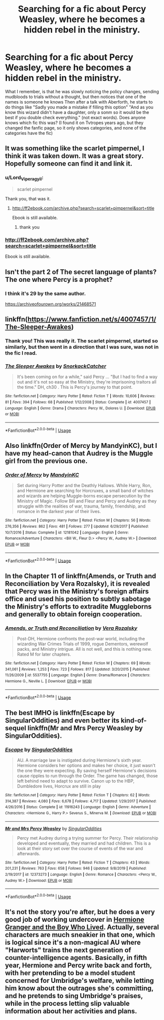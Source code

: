 #+TITLE: Searching for a fic about Percy Weasley, where he becomes a hidden rebel in the ministry.

* Searching for a fic about Percy Weasley, where he becomes a hidden rebel in the ministry.
:PROPERTIES:
:Author: Lord_Viperagyil
:Score: 48
:DateUnix: 1595772699.0
:DateShort: 2020-Jul-26
:FlairText: What's That Fic?
:END:
What I remember, is that he was slowly noticing the policy changes, sending mudbloods to trials without a thought, but then notices that one of the names is someone he knows Then after a talk with Aberforth, he starts to do things like "Sadly you made a mistake if filling this option" "And as you know this wizard didn't have a daughter, only a sonm so it would be the best if you double check everything." (not exact words). Does anyone knows which fic this was? (I found it on Tvtropes years ago, but they changed the fanfic page, so it only shows categories, and none of the categories have the fic)


** It was something like the scarlet pimpernel, I think it was taken down. It was a great story. Hopefully someone can find it and link it.
:PROPERTIES:
:Author: quiltingsarah
:Score: 15
:DateUnix: 1595776564.0
:DateShort: 2020-Jul-26
:END:

*** u/Lord_Viperagyil:
#+begin_quote
  scarlet pimpernel
#+end_quote

Thank you, that was it.
:PROPERTIES:
:Author: Lord_Viperagyil
:Score: 9
:DateUnix: 1595777829.0
:DateShort: 2020-Jul-26
:END:

**** [[http://ff2ebook.com/archive.php?search=scarlet+pimpernel&sort=title]]

Ebook is still available.
:PROPERTIES:
:Author: FutureDetective
:Score: 5
:DateUnix: 1595781837.0
:DateShort: 2020-Jul-26
:END:

***** thank you
:PROPERTIES:
:Author: Lord_Viperagyil
:Score: 2
:DateUnix: 1595785802.0
:DateShort: 2020-Jul-26
:END:


*** [[http://ff2ebook.com/archive.php?search=scarlet+pimpernel&sort=title]]

Ebook is still available.
:PROPERTIES:
:Author: FutureDetective
:Score: 3
:DateUnix: 1595781824.0
:DateShort: 2020-Jul-26
:END:


** Isn't the part 2 of The secret language of plants? The one where Percy is a prophet?
:PROPERTIES:
:Author: fra080389
:Score: 11
:DateUnix: 1595776231.0
:DateShort: 2020-Jul-26
:END:

*** I think it's 29 by the same author.

[[https://archiveofourown.org/works/21468571]]
:PROPERTIES:
:Author: vengefulmanatee
:Score: 1
:DateUnix: 1595855287.0
:DateShort: 2020-Jul-27
:END:


** linkffn([[https://www.fanfiction.net/s/4007457/1/The-Sleeper-Awakes]])
:PROPERTIES:
:Author: obafgkm
:Score: 6
:DateUnix: 1595786834.0
:DateShort: 2020-Jul-26
:END:

*** Thank you! This was really it. The scarlet pimpernel, started so similarly, but then went in a direction that I was sure, was not in the fic I read.
:PROPERTIES:
:Author: Lord_Viperagyil
:Score: 4
:DateUnix: 1595788277.0
:DateShort: 2020-Jul-26
:END:


*** [[https://www.fanfiction.net/s/4007457/1/][*/The Sleeper Awakes/*]] by [[https://www.fanfiction.net/u/684368/SnorkackCatcher][/SnorkackCatcher/]]

#+begin_quote
  It's been coming on for a while," said Percy ... "But I had to find a way out and it's not so easy at the Ministry, they're imprisoning traitors all the time." DH, ch30 . This is Percy's journey to that point.
#+end_quote

^{/Site/:} ^{fanfiction.net} ^{*|*} ^{/Category/:} ^{Harry} ^{Potter} ^{*|*} ^{/Rated/:} ^{Fiction} ^{T} ^{*|*} ^{/Words/:} ^{10,606} ^{*|*} ^{/Reviews/:} ^{81} ^{*|*} ^{/Favs/:} ^{394} ^{*|*} ^{/Follows/:} ^{68} ^{*|*} ^{/Published/:} ^{1/12/2008} ^{*|*} ^{/Status/:} ^{Complete} ^{*|*} ^{/id/:} ^{4007457} ^{*|*} ^{/Language/:} ^{English} ^{*|*} ^{/Genre/:} ^{Drama} ^{*|*} ^{/Characters/:} ^{Percy} ^{W.,} ^{Dolores} ^{U.} ^{*|*} ^{/Download/:} ^{[[http://www.ff2ebook.com/old/ffn-bot/index.php?id=4007457&source=ff&filetype=epub][EPUB]]} ^{or} ^{[[http://www.ff2ebook.com/old/ffn-bot/index.php?id=4007457&source=ff&filetype=mobi][MOBI]]}

--------------

*FanfictionBot*^{2.0.0-beta} | [[https://github.com/tusing/reddit-ffn-bot/wiki/Usage][Usage]]
:PROPERTIES:
:Author: FanfictionBot
:Score: 5
:DateUnix: 1595786853.0
:DateShort: 2020-Jul-26
:END:


** Also linkffn(Order of Mercy by MandyinKC), but I have my head-canon that Audrey is the Muggle girl from the previous one.
:PROPERTIES:
:Author: ceplma
:Score: 7
:DateUnix: 1595790972.0
:DateShort: 2020-Jul-26
:END:

*** [[https://www.fanfiction.net/s/12181042/1/][*/Order of Mercy/*]] by [[https://www.fanfiction.net/u/4020275/MandyinKC][/MandyinKC/]]

#+begin_quote
  Set during Harry Potter and the Deathly Hallows. While Harry, Ron, and Hermione are searching for Horcruxes, a small band of witches and wizards are helping Muggle-borns escape persecution by the Ministry of Magic. Follow Bill and Fleur and Percy and Audrey as they struggle with the realities of war, trauma, family, friendship, and romance in the darkest year of their lives.
#+end_quote

^{/Site/:} ^{fanfiction.net} ^{*|*} ^{/Category/:} ^{Harry} ^{Potter} ^{*|*} ^{/Rated/:} ^{Fiction} ^{M} ^{*|*} ^{/Chapters/:} ^{56} ^{*|*} ^{/Words/:} ^{276,356} ^{*|*} ^{/Reviews/:} ^{862} ^{*|*} ^{/Favs/:} ^{481} ^{*|*} ^{/Follows/:} ^{277} ^{*|*} ^{/Updated/:} ^{6/29/2017} ^{*|*} ^{/Published/:} ^{10/7/2016} ^{*|*} ^{/Status/:} ^{Complete} ^{*|*} ^{/id/:} ^{12181042} ^{*|*} ^{/Language/:} ^{English} ^{*|*} ^{/Genre/:} ^{Romance/Adventure} ^{*|*} ^{/Characters/:} ^{<Bill} ^{W.,} ^{Fleur} ^{D.>} ^{<Percy} ^{W.,} ^{Audrey} ^{W.>} ^{*|*} ^{/Download/:} ^{[[http://www.ff2ebook.com/old/ffn-bot/index.php?id=12181042&source=ff&filetype=epub][EPUB]]} ^{or} ^{[[http://www.ff2ebook.com/old/ffn-bot/index.php?id=12181042&source=ff&filetype=mobi][MOBI]]}

--------------

*FanfictionBot*^{2.0.0-beta} | [[https://github.com/tusing/reddit-ffn-bot/wiki/Usage][Usage]]
:PROPERTIES:
:Author: FanfictionBot
:Score: 3
:DateUnix: 1595790996.0
:DateShort: 2020-Jul-26
:END:


** In the Chapter 11 of linkffn(Amends, or Truth and Reconciliation by Vera Rozalsky), it is revealed that Percy was in the Ministry's foreign affairs office and used his position to subtly sabotage the Ministry's efforts to extradite Muggleborns and generally to obtain foreign cooperation.
:PROPERTIES:
:Author: turbinicarpus
:Score: 5
:DateUnix: 1595814234.0
:DateShort: 2020-Jul-27
:END:

*** [[https://www.fanfiction.net/s/5537755/1/][*/Amends, or Truth and Reconciliation/*]] by [[https://www.fanfiction.net/u/1994264/Vera-Rozalsky][/Vera Rozalsky/]]

#+begin_quote
  Post-DH, Hermione confronts the post-war world, including the wizarding War Crimes Trials of 1999, rogue Dementors, werewolf packs, and Ministry intrigue. All is not well, and this is nothing new. Rated M for later chapters.
#+end_quote

^{/Site/:} ^{fanfiction.net} ^{*|*} ^{/Category/:} ^{Harry} ^{Potter} ^{*|*} ^{/Rated/:} ^{Fiction} ^{M} ^{*|*} ^{/Chapters/:} ^{69} ^{*|*} ^{/Words/:} ^{341,061} ^{*|*} ^{/Reviews/:} ^{1,253} ^{*|*} ^{/Favs/:} ^{723} ^{*|*} ^{/Follows/:} ^{817} ^{*|*} ^{/Updated/:} ^{3/20/2015} ^{*|*} ^{/Published/:} ^{11/26/2009} ^{*|*} ^{/id/:} ^{5537755} ^{*|*} ^{/Language/:} ^{English} ^{*|*} ^{/Genre/:} ^{Drama/Romance} ^{*|*} ^{/Characters/:} ^{Hermione} ^{G.,} ^{Neville} ^{L.} ^{*|*} ^{/Download/:} ^{[[http://www.ff2ebook.com/old/ffn-bot/index.php?id=5537755&source=ff&filetype=epub][EPUB]]} ^{or} ^{[[http://www.ff2ebook.com/old/ffn-bot/index.php?id=5537755&source=ff&filetype=mobi][MOBI]]}

--------------

*FanfictionBot*^{2.0.0-beta} | [[https://github.com/tusing/reddit-ffn-bot/wiki/Usage][Usage]]
:PROPERTIES:
:Author: FanfictionBot
:Score: 2
:DateUnix: 1595814259.0
:DateShort: 2020-Jul-27
:END:


** The best IMHO is linkffn(Escape by SingularOddities) and even better its kind-of-sequel linkffn(Mr and Mrs Percy Weasley by SingularOddities).
:PROPERTIES:
:Author: ceplma
:Score: 4
:DateUnix: 1595790823.0
:DateShort: 2020-Jul-26
:END:

*** [[https://www.fanfiction.net/s/11916243/1/][*/Escape/*]] by [[https://www.fanfiction.net/u/6921337/SingularOddities][/SingularOddities/]]

#+begin_quote
  AU. A marriage law is instigated during Hermione's sixth year. Hermione considers her options and makes her choice, it just wasn't the one they were expecting. By saving herself Hermione's decisions cause ripples to run through the Order. The game has changed, those left behind need to adapt to survive. Canon up to the HBP, Dumbledore lives, Horcrux are still in play
#+end_quote

^{/Site/:} ^{fanfiction.net} ^{*|*} ^{/Category/:} ^{Harry} ^{Potter} ^{*|*} ^{/Rated/:} ^{Fiction} ^{T} ^{*|*} ^{/Chapters/:} ^{62} ^{*|*} ^{/Words/:} ^{314,387} ^{*|*} ^{/Reviews/:} ^{4,080} ^{*|*} ^{/Favs/:} ^{6,678} ^{*|*} ^{/Follows/:} ^{4,717} ^{*|*} ^{/Updated/:} ^{1/29/2017} ^{*|*} ^{/Published/:} ^{4/26/2016} ^{*|*} ^{/Status/:} ^{Complete} ^{*|*} ^{/id/:} ^{11916243} ^{*|*} ^{/Language/:} ^{English} ^{*|*} ^{/Genre/:} ^{Adventure} ^{*|*} ^{/Characters/:} ^{<Hermione} ^{G.,} ^{Harry} ^{P.>} ^{Severus} ^{S.,} ^{Minerva} ^{M.} ^{*|*} ^{/Download/:} ^{[[http://www.ff2ebook.com/old/ffn-bot/index.php?id=11916243&source=ff&filetype=epub][EPUB]]} ^{or} ^{[[http://www.ff2ebook.com/old/ffn-bot/index.php?id=11916243&source=ff&filetype=mobi][MOBI]]}

--------------

[[https://www.fanfiction.net/s/12373273/1/][*/Mr and Mrs Percy Weasley/*]] by [[https://www.fanfiction.net/u/6921337/SingularOddities][/SingularOddities/]]

#+begin_quote
  Percy met Audrey during a trying summer for Percy. Their relationship developed and eventually, they married and had children. This is a look at their story set over the course of events of the war and afterwards.
#+end_quote

^{/Site/:} ^{fanfiction.net} ^{*|*} ^{/Category/:} ^{Harry} ^{Potter} ^{*|*} ^{/Rated/:} ^{Fiction} ^{T} ^{*|*} ^{/Chapters/:} ^{43} ^{*|*} ^{/Words/:} ^{201,231} ^{*|*} ^{/Reviews/:} ^{763} ^{*|*} ^{/Favs/:} ^{658} ^{*|*} ^{/Follows/:} ^{946} ^{*|*} ^{/Updated/:} ^{9/8/2019} ^{*|*} ^{/Published/:} ^{2/19/2017} ^{*|*} ^{/id/:} ^{12373273} ^{*|*} ^{/Language/:} ^{English} ^{*|*} ^{/Genre/:} ^{Romance} ^{*|*} ^{/Characters/:} ^{<Percy} ^{W.,} ^{Audrey} ^{W.>} ^{*|*} ^{/Download/:} ^{[[http://www.ff2ebook.com/old/ffn-bot/index.php?id=12373273&source=ff&filetype=epub][EPUB]]} ^{or} ^{[[http://www.ff2ebook.com/old/ffn-bot/index.php?id=12373273&source=ff&filetype=mobi][MOBI]]}

--------------

*FanfictionBot*^{2.0.0-beta} | [[https://github.com/tusing/reddit-ffn-bot/wiki/Usage][Usage]]
:PROPERTIES:
:Author: FanfictionBot
:Score: 2
:DateUnix: 1595790838.0
:DateShort: 2020-Jul-26
:END:


** It's not the story you're after, but he does a very good job of working undercover in [[https://www.tthfanfic.org/Story-30822-1/DianeCastle+Hermione+Granger+and+the+Boy+Who+Lived.htm][Hermione Granger and the Boy Who Lived]]. Actually, several characters are much sneakier in that one, which is logical since it's a non-magical AU where "Harworts" trains the next generation of counter-intelligence agents. Basically, in fifth year, Hermione and Percy write back and forth, with her pretending to be a model student concerned for Umbridge's welfare, while letting him know about the outrages she's committing, and he pretends to sing Umbridge's praises, while in the process letting slip valuable information about her activities and plans.
:PROPERTIES:
:Author: thrawnca
:Score: 2
:DateUnix: 1595828992.0
:DateShort: 2020-Jul-27
:END:
